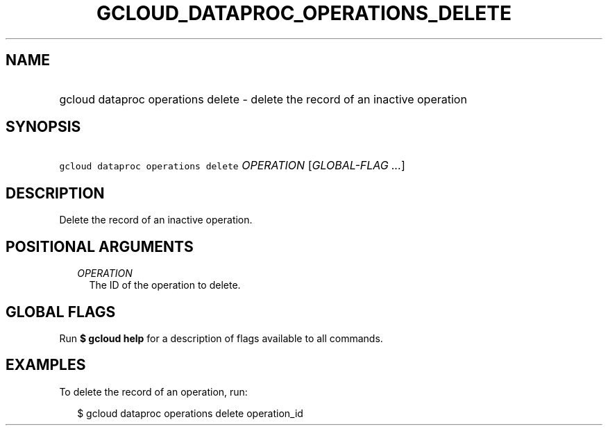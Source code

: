 
.TH "GCLOUD_DATAPROC_OPERATIONS_DELETE" 1



.SH "NAME"
.HP
gcloud dataproc operations delete \- delete the record of an inactive operation



.SH "SYNOPSIS"
.HP
\f5gcloud dataproc operations delete\fR \fIOPERATION\fR [\fIGLOBAL\-FLAG\ ...\fR]



.SH "DESCRIPTION"

Delete the record of an inactive operation.



.SH "POSITIONAL ARGUMENTS"

.RS 2m
.TP 2m
\fIOPERATION\fR
The ID of the operation to delete.


.RE
.sp

.SH "GLOBAL FLAGS"

Run \fB$ gcloud help\fR for a description of flags available to all commands.



.SH "EXAMPLES"

To delete the record of an operation, run:

.RS 2m
$ gcloud dataproc operations delete operation_id
.RE

